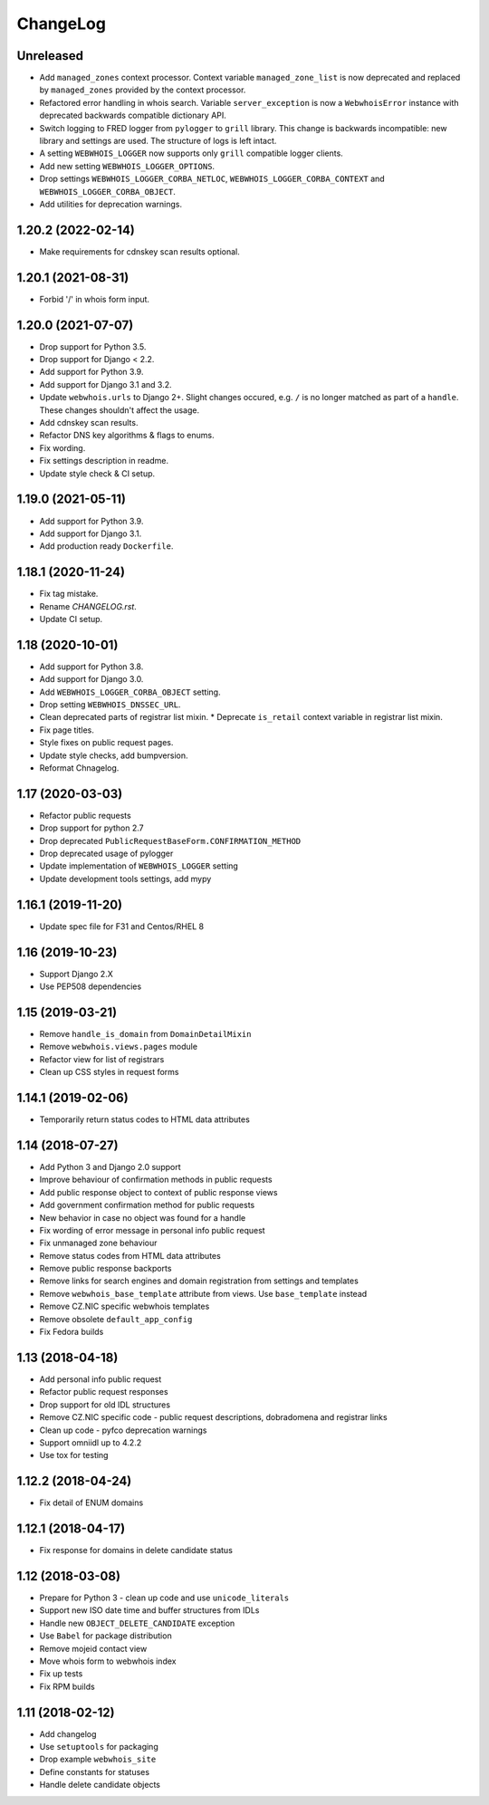 ChangeLog
=========

Unreleased
----------

* Add ``managed_zones`` context processor.
  Context variable ``managed_zone_list`` is now deprecated and replaced by ``managed_zones`` provided
  by the context processor.
* Refactored error handling in whois search.
  Variable ``server_exception`` is now a ``WebwhoisError`` instance with deprecated backwards compatible dictionary API.
* Switch logging to FRED logger from ``pylogger`` to ``grill`` library.
  This change is backwards incompatible: new library and settings are used.
  The structure of logs is left intact.
* A setting ``WEBWHOIS_LOGGER`` now supports only ``grill`` compatible logger clients.
* Add new setting ``WEBWHOIS_LOGGER_OPTIONS``.
* Drop settings ``WEBWHOIS_LOGGER_CORBA_NETLOC``, ``WEBWHOIS_LOGGER_CORBA_CONTEXT`` and
  ``WEBWHOIS_LOGGER_CORBA_OBJECT``.
* Add utilities for deprecation warnings.

1.20.2 (2022-02-14)
-------------------

* Make requirements for cdnskey scan results optional.

1.20.1 (2021-08-31)
-------------------

* Forbid '/' in whois form input.

1.20.0 (2021-07-07)
-------------------

* Drop support for Python 3.5.
* Drop support for Django < 2.2.
* Add support for Python 3.9.
* Add support for Django 3.1 and 3.2.
* Update ``webwhois.urls`` to Django 2+.
  Slight changes occured, e.g. ``/`` is no longer matched as part of a ``handle``.
  These changes shouldn't affect the usage.
* Add cdnskey scan results.
* Refactor DNS key algorithms & flags to enums.
* Fix wording.
* Fix settings description in readme.
* Update style check & CI setup.

1.19.0 (2021-05-11)
-------------------

* Add support for Python 3.9.
* Add support for Django 3.1.
* Add production ready ``Dockerfile``.

1.18.1 (2020-11-24)
-------------------

* Fix tag mistake.
* Rename `CHANGELOG.rst`.
* Update CI setup.

1.18 (2020-10-01)
-----------------

* Add support for Python 3.8.
* Add support for Django 3.0.
* Add ``WEBWHOIS_LOGGER_CORBA_OBJECT`` setting.
* Drop setting ``WEBWHOIS_DNSSEC_URL``.
* Clean deprecated parts of registrar list mixin.
  * Deprecate ``is_retail`` context variable in registrar list mixin.
* Fix page titles.
* Style fixes on public request pages.
* Update style checks, add bumpversion.
* Reformat Chnagelog.

1.17 (2020-03-03)
-----------------

* Refactor public requests
* Drop support for python 2.7
* Drop deprecated ``PublicRequestBaseForm.CONFIRMATION_METHOD``
* Drop deprecated usage of pylogger
* Update implementation of ``WEBWHOIS_LOGGER`` setting
* Update development tools settings, add mypy

1.16.1 (2019-11-20)
-------------------

* Update spec file for F31 and Centos/RHEL 8

1.16 (2019-10-23)
-----------------

* Support Django 2.X
* Use PEP508 dependencies

1.15 (2019-03-21)
-----------------

* Remove ``handle_is_domain`` from ``DomainDetailMixin``
* Remove ``webwhois.views.pages`` module
* Refactor view for list of registrars
* Clean up CSS styles in request forms

1.14.1 (2019-02-06)
-------------------

* Temporarily return status codes to HTML data attributes

1.14 (2018-07-27)
-----------------

* Add Python 3 and Django 2.0 support
* Improve behaviour of confirmation methods in public requests
* Add public response object to context of public response views
* Add government confirmation method for public requests
* New behavior in case no object was found for a handle
* Fix wording of error message in personal info public request
* Fix unmanaged zone behaviour
* Remove status codes from HTML data attributes
* Remove public response backports
* Remove links for search engines and domain registration from settings and templates
* Remove ``webwhois_base_template`` attribute from views. Use ``base_template`` instead
* Remove CZ.NIC specific webwhois templates
* Remove obsolete ``default_app_config``
* Fix Fedora builds

1.13 (2018-04-18)
-----------------

* Add personal info public request
* Refactor public request responses
* Drop support for old IDL structures
* Remove CZ.NIC specific code - public request descriptions, dobradomena and registrar links
* Clean up code - pyfco deprecation warnings
* Support omniidl up to 4.2.2
* Use tox for testing

1.12.2 (2018-04-24)
-------------------

* Fix detail of ENUM domains

1.12.1 (2018-04-17)
-------------------

* Fix response for domains in delete candidate status

1.12 (2018-03-08)
-----------------

* Prepare for Python 3 - clean up code and use ``unicode_literals``
* Support new ISO date time and buffer structures from IDLs
* Handle new ``OBJECT_DELETE_CANDIDATE`` exception
* Use ``Babel`` for package distribution
* Remove mojeid contact view
* Move whois form to webwhois index
* Fix up tests
* Fix RPM builds

1.11 (2018-02-12)
-----------------

* Add changelog
* Use ``setuptools`` for packaging
* Drop example ``webwhois_site``
* Define constants for statuses
* Handle delete candidate objects
